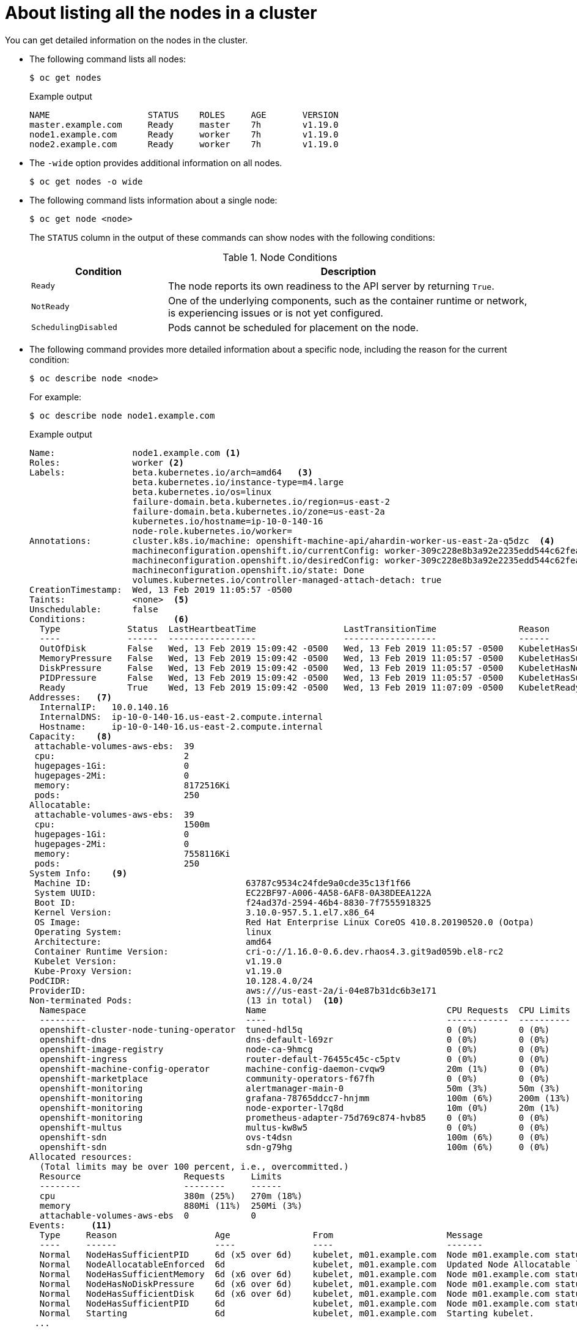 // Module included in the following assemblies:
//
// * nodes/nodes-nodes-viewing.adoc

[id="nodes-nodes-viewing-listing_{context}"]
= About listing all the nodes in a cluster

You can get detailed information on the nodes in the cluster.

* The following command lists all nodes:
+
[source,terminal]
----
$ oc get nodes
----
+
.Example output
[source,terminal]
----
NAME                   STATUS    ROLES     AGE       VERSION
master.example.com     Ready     master    7h        v1.19.0
node1.example.com      Ready     worker    7h        v1.19.0
node2.example.com      Ready     worker    7h        v1.19.0
----

* The `-wide` option provides additional information on all nodes.
+
[source,terminal]
----
$ oc get nodes -o wide
----

* The following command lists information about a single node:
+
[source,terminal]
----
$ oc get node <node>
----
+
The `STATUS` column in the output of these commands can show nodes with the
following conditions:
+
.Node Conditions [[node-conditions]]
[cols="3a,8a",options="header"]
|===

|Condition |Description

|`Ready`
|The node reports its own readiness to the API server by returning `True`.

|`NotReady`
|One of the underlying components, such as the container runtime or network, is experiencing issues or is not yet configured.

|`SchedulingDisabled`
|Pods cannot be scheduled for placement on the node.

|===

* The following command provides more detailed information about a specific node, including the reason for
the current condition:
+
[source,terminal]
----
$ oc describe node <node>
----
+
For example:
+
[source,terminal]
----
$ oc describe node node1.example.com
----
+
.Example output
[source,yaml]
----
Name:               node1.example.com <1>
Roles:              worker <2>
Labels:             beta.kubernetes.io/arch=amd64   <3>
                    beta.kubernetes.io/instance-type=m4.large
                    beta.kubernetes.io/os=linux
                    failure-domain.beta.kubernetes.io/region=us-east-2
                    failure-domain.beta.kubernetes.io/zone=us-east-2a
                    kubernetes.io/hostname=ip-10-0-140-16
                    node-role.kubernetes.io/worker=
Annotations:        cluster.k8s.io/machine: openshift-machine-api/ahardin-worker-us-east-2a-q5dzc  <4>
                    machineconfiguration.openshift.io/currentConfig: worker-309c228e8b3a92e2235edd544c62fea8
                    machineconfiguration.openshift.io/desiredConfig: worker-309c228e8b3a92e2235edd544c62fea8
                    machineconfiguration.openshift.io/state: Done
                    volumes.kubernetes.io/controller-managed-attach-detach: true
CreationTimestamp:  Wed, 13 Feb 2019 11:05:57 -0500
Taints:             <none>  <5>
Unschedulable:      false
Conditions:                 <6>
  Type             Status  LastHeartbeatTime                 LastTransitionTime                Reason                       Message
  ----             ------  -----------------                 ------------------                ------                       -------
  OutOfDisk        False   Wed, 13 Feb 2019 15:09:42 -0500   Wed, 13 Feb 2019 11:05:57 -0500   KubeletHasSufficientDisk     kubelet has sufficient disk space available
  MemoryPressure   False   Wed, 13 Feb 2019 15:09:42 -0500   Wed, 13 Feb 2019 11:05:57 -0500   KubeletHasSufficientMemory   kubelet has sufficient memory available
  DiskPressure     False   Wed, 13 Feb 2019 15:09:42 -0500   Wed, 13 Feb 2019 11:05:57 -0500   KubeletHasNoDiskPressure     kubelet has no disk pressure
  PIDPressure      False   Wed, 13 Feb 2019 15:09:42 -0500   Wed, 13 Feb 2019 11:05:57 -0500   KubeletHasSufficientPID      kubelet has sufficient PID available
  Ready            True    Wed, 13 Feb 2019 15:09:42 -0500   Wed, 13 Feb 2019 11:07:09 -0500   KubeletReady                 kubelet is posting ready status
Addresses:   <7>
  InternalIP:   10.0.140.16
  InternalDNS:  ip-10-0-140-16.us-east-2.compute.internal
  Hostname:     ip-10-0-140-16.us-east-2.compute.internal
Capacity:    <8>
 attachable-volumes-aws-ebs:  39
 cpu:                         2
 hugepages-1Gi:               0
 hugepages-2Mi:               0
 memory:                      8172516Ki
 pods:                        250
Allocatable:
 attachable-volumes-aws-ebs:  39
 cpu:                         1500m
 hugepages-1Gi:               0
 hugepages-2Mi:               0
 memory:                      7558116Ki
 pods:                        250
System Info:    <9>
 Machine ID:                              63787c9534c24fde9a0cde35c13f1f66
 System UUID:                             EC22BF97-A006-4A58-6AF8-0A38DEEA122A
 Boot ID:                                 f24ad37d-2594-46b4-8830-7f7555918325
 Kernel Version:                          3.10.0-957.5.1.el7.x86_64
 OS Image:                                Red Hat Enterprise Linux CoreOS 410.8.20190520.0 (Ootpa)
 Operating System:                        linux
 Architecture:                            amd64
 Container Runtime Version:               cri-o://1.16.0-0.6.dev.rhaos4.3.git9ad059b.el8-rc2
 Kubelet Version:                         v1.19.0
 Kube-Proxy Version:                      v1.19.0
PodCIDR:                                  10.128.4.0/24
ProviderID:                               aws:///us-east-2a/i-04e87b31dc6b3e171
Non-terminated Pods:                      (13 in total)  <10>
  Namespace                               Name                                   CPU Requests  CPU Limits  Memory Requests  Memory Limits
  ---------                               ----                                   ------------  ----------  ---------------  -------------
  openshift-cluster-node-tuning-operator  tuned-hdl5q                            0 (0%)        0 (0%)      0 (0%)           0 (0%)
  openshift-dns                           dns-default-l69zr                      0 (0%)        0 (0%)      0 (0%)           0 (0%)
  openshift-image-registry                node-ca-9hmcg                          0 (0%)        0 (0%)      0 (0%)           0 (0%)
  openshift-ingress                       router-default-76455c45c-c5ptv         0 (0%)        0 (0%)      0 (0%)           0 (0%)
  openshift-machine-config-operator       machine-config-daemon-cvqw9            20m (1%)      0 (0%)      50Mi (0%)        0 (0%)
  openshift-marketplace                   community-operators-f67fh              0 (0%)        0 (0%)      0 (0%)           0 (0%)
  openshift-monitoring                    alertmanager-main-0                    50m (3%)      50m (3%)    210Mi (2%)       10Mi (0%)
  openshift-monitoring                    grafana-78765ddcc7-hnjmm               100m (6%)     200m (13%)  100Mi (1%)       200Mi (2%)
  openshift-monitoring                    node-exporter-l7q8d                    10m (0%)      20m (1%)    20Mi (0%)        40Mi (0%)
  openshift-monitoring                    prometheus-adapter-75d769c874-hvb85    0 (0%)        0 (0%)      0 (0%)           0 (0%)
  openshift-multus                        multus-kw8w5                           0 (0%)        0 (0%)      0 (0%)           0 (0%)
  openshift-sdn                           ovs-t4dsn                              100m (6%)     0 (0%)      300Mi (4%)       0 (0%)
  openshift-sdn                           sdn-g79hg                              100m (6%)     0 (0%)      200Mi (2%)       0 (0%)
Allocated resources:
  (Total limits may be over 100 percent, i.e., overcommitted.)
  Resource                    Requests     Limits
  --------                    --------     ------
  cpu                         380m (25%)   270m (18%)
  memory                      880Mi (11%)  250Mi (3%)
  attachable-volumes-aws-ebs  0            0
Events:     <11>
  Type     Reason                   Age                From                      Message
  ----     ------                   ----               ----                      -------
  Normal   NodeHasSufficientPID     6d (x5 over 6d)    kubelet, m01.example.com  Node m01.example.com status is now: NodeHasSufficientPID
  Normal   NodeAllocatableEnforced  6d                 kubelet, m01.example.com  Updated Node Allocatable limit across pods
  Normal   NodeHasSufficientMemory  6d (x6 over 6d)    kubelet, m01.example.com  Node m01.example.com status is now: NodeHasSufficientMemory
  Normal   NodeHasNoDiskPressure    6d (x6 over 6d)    kubelet, m01.example.com  Node m01.example.com status is now: NodeHasNoDiskPressure
  Normal   NodeHasSufficientDisk    6d (x6 over 6d)    kubelet, m01.example.com  Node m01.example.com status is now: NodeHasSufficientDisk
  Normal   NodeHasSufficientPID     6d                 kubelet, m01.example.com  Node m01.example.com status is now: NodeHasSufficientPID
  Normal   Starting                 6d                 kubelet, m01.example.com  Starting kubelet.
 ...
----
<1> The name of the node.
<2> The role of the node, either `master` or `worker`.
<3> The labels applied to the node.
<4> The annotations applied to the node.
<5> The taints applied to the node.
<6> Node conditions.
<7> The IP address and host name of the node.
<8> The pod resources and allocatable resources.
<9> Information about the node host.
<10> The pods on the node.
<11> The events reported by the node.
